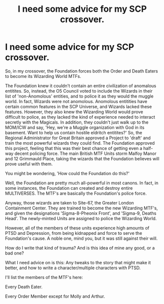 #+TITLE: I need some advice for my SCP crossover.

* I need some advice for my SCP crossover.
:PROPERTIES:
:Author: LordMacragge
:Score: 4
:DateUnix: 1602778493.0
:DateShort: 2020-Oct-15
:FlairText: Discussion
:END:
So, in my crossover, the Foundation forces both the Order and Death Eaters to become its Wizarding World MTFs.

The Foundation knew it couldn't contain an entire civilization of anomalous entitites. So, instead, the O5 Council voted to include the Wizards in their list of 'non-Anomolous' entities, and to police it as they would the muggle world. In fact, Wizards were not anomolous. Anomolous entitities have certain common features in the SCP Universe, and Wizards lacked these features. However, they also knew the Wizarding World would prove difficult to police, as they lacked the kind of experience needed to interact secretly with the Magicals. In addition, they couldn't just walk up to the MOM/ICW and say, 'Hey, we're a Muggle organization with God in its basement. Want to help us contain hostile eldritch entitites?' So, the Regional Administrator for Great Britain approved a Project to 'draft' and train the most powerful wizards they could find. The Foundation approved this project, feeling that this was their best chance of getting even a half-way decent policing force. The main British MTF Units storm Malfoy Manor and 12 Grimmauld Place, taking the wizards that the Foundation believes will prove useful with them.

You might be wondering, 'How could the Foundation do this?'

Well, the Foundation are pretty much all-powerful in most canons. In fact, in some instances, the Foundation can created and destroy entire MULTIVERSES. The MTF's are basically the Foundation's police force.

Anyway, those wizards are taken to Site-67, the Greater London Containment Center. They are trained to become the new Wizarding MTF's, and given the designations 'Sigma-8-Pheonix Front', and 'Sigma-9, Deaths Head'. The newly-minted Units are assigned to police the Wizarding World.

However, all of the members of these units experience high amounts of PTSD and Depression, from being kidnapped and force to serve the Foundation's cause. A noble one, mind you, but it was still against their will.

How do I write that kind of trauma? And is this idea of mine any good, or a bad one?

What I need advice on is this: Any tweaks to the story that might make it better, and how to write a character/multiple characters with PTSD.

I'll list the members of the MTF's here:

Every Death Eater.

Every Order Member except for Molly and Arthur.

